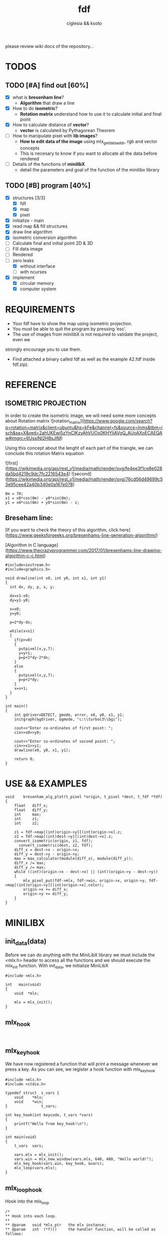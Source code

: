 #+TITLE: fdf
#+AUTHOR: ciglesia && ksoto
#+EMAIL: ciglesia@student.42.fr && ksoto@student.42.fr
#+OPTIONS: toc:nil

please review wiki docs of the repository...

* TODOS
** TODO [#A] find out [60%]
- [X] what is *bresenham line*?
  * *Algorithm* that draw a line
- [X] How to do *isometric*?
  * *Rotation matrix* understand how to use it to calculate initial and final point
- [X] How to calculate distance of *vector*?
  * *vector* is calculated by Pythagorean Theorem
- [ ] How to manipulate pixel with *lib images*?
  * *How to edit data of the image* using mlx_get_data_addr, rgb and vector concepts
  * This is necesary to know if you want to allocate all the data before rendered
- [ ] Details of the functions of *minilibX*
  * detail the parameters and goal of the function of the minilibx library

** TODO [#B] program [40%]
- [X] structures [3/3]
  - [X] fdf
  - [X] map
  - [X] pixel
- [X] initialize - main
- [X] read map && fill structures
- [X] draw line algorithm
- [X] isometric conversion algorithm
- [ ] Calculate final and initial point 2D & 3D
- [ ] Fill data image
- [ ] Rendered
- [-] zero leaks
  - [X] without interface
  - [ ] with ncurses
- [X] implement
  - [X] circular memory
  - [X] computer system

* REQUIREMENTS
- Your fdf have to show the map using isometric projection.
- You must be able to quit the program by pressing ’esc’.
- The use of images from minilibX is not required to validate the project, even we
strongly encourage you to use them.
- Find attached a binary called fdf as well as the example 42.fdf inside fdf.zip).

* REFERENCE
** ISOMETRIC PROJECTION
In order to create the isometric image, we will need some more concepts about Rotation matrix
![rotation_matrix](https://www.google.com/search?q=rotation+matrix&client=ubuntu&hs=kFe&channel=fs&source=lnms&tbm=isch&sa=X&ved=2ahUKEwj5zYnClKzyAhVUOs0KHYljAVgQ_AUoAXoECAEQAw#imgrc=6UsslNI2H8sJIM)

Using this concept about the lenght of each part of the triangle, we can conclude this rotation Matrix equation

![first](https://wikimedia.org/api/rest_v1/media/math/render/svg/fe4ee3f1ce8e028da5bd4219c9dc7fc2216543e4)
![second](https://wikimedia.org/api/rest_v1/media/math/render/svg/76cd56d49699c53e95cee42a40b340e0a167e078)

#+BEGIN_SRC
0m = 70;
x1 = x0*cos(0m) - y0*sin(0m);
y1 = x0*cos(0m) + y0*sin(0m) - z;
#+END_SRC

** Breseham line:
[If you want to check the theory of this algorithm, click here](https://www.geeksforgeeks.org/bresenhams-line-generation-algorithm/)

[Algorithm in C language](https://www.thecrazyprogrammer.com/2017/01/bresenhams-line-drawing-algorithm-c-c.html)

#+BEGIN_SRC
#include<iostream.h>
#include<graphics.h>
 
void drawline(int x0, int y0, int x1, int y1)
{
  int dx, dy, p, x, y;
 
  dx=x1-x0;
  dy=y1-y0;
    
  x=x0;
  y=y0;
    
  p=2*dy-dx;
    
  while(x<x1)
  {
    if(p>=0)
    {
      putpixel(x,y,7);
      y=y+1;
      p=p+2*dy-2*dx;
    }
    else
    {
      putpixel(x,y,7);
      p=p+2*dy;
    }
    x=x+1;
  }
}
 
int main()
{
    int gdriver=DETECT, gmode, error, x0, y0, x1, y1;
    initgraph(&gdriver, &gmode, "c:\\turboc3\\bgi");
    
    cout<<"Enter co-ordinates of first point: ";
    cin>>x0>>y0;
    
    cout<<"Enter co-ordinates of second point: ";
    cin>>x1>>y1;
    drawline(x0, y0, x1, y1);
    
    return 0;
}
#+END_SRC

* USE && EXAMPLES

#+BEGIN_SRC
void    bresenham_alg_plot(t_pixel *origin, t_pixel *dest, t_fdf *fdf)
{
    float   diff_x;
    float   diff_y;
    int     max;
    int     z1;
    int     z2;

    z1 = fdf->map[(int)origin->y][(int)origin->x].z;
    z2 = fdf->map[(int)dest->y][(int)dest->x].z;
    convert_isometric(origin, z1, fdf);
	  convert_isometric(dest, z2, fdf);
    diff_x = dest->x - origin->x;
    diff_y = dest->y - origin->y;
    max = max_calculator(module(diff_x), module(diff_y));
    diff_x /= max;
    diff_y /= max;
    while ((int)(origin->x - dest->x) || (int)(origin->y - dest->y))
    {
        mlx_pixel_put(fdf->mlx, fdf->win, origin->x, origin->y, fdf->map[(int)origin->y][(int)origin->x].color);
        origin->x += diff_x;
        origin->y += diff_y;
    }
}
#+END_SRC

* MINILIBX
** init_data(data)
Before we can do anything with the MiniLibX library we must include the <mlx.h> header to access all the functions and we should execute the mlx_init function. 
With init_data, we initialize MiniLibX
#+BEGIN_SRC
  #include <mlx.h>

  int	main(void)
  {
	  void	*mlx;

	  mlx = mlx_init();
  }
#+END_SRC

** mlx_hook
#+BEGIN_SRC

#+END_SRC

** mlx_key_hook
We have now registered a function that will print a message whenever we press a key. As you can see, we register a hook function with mlx_key_hook
#+BEGIN_SRC
#include <mlx.h>
#include <stdio.h>

typedef struct	s_vars {
	void	*mlx;
	void	*win;
}				t_vars;

int	key_hook(int keycode, t_vars *vars)
{
	printf("Hello from key_hook!\n");
}

int	main(void)
{
	t_vars	vars;

	vars.mlx = mlx_init();
	vars.win = mlx_new_window(vars.mlx, 640, 480, "Hello world!");
	mlx_key_hook(vars.win, key_hook, &vars);
	mlx_loop(vars.mlx);
}
#+END_SRC

** mlx_loop_hook
Hook into the mlx_loop
#+BEGIN_SRC
/*
** Hook into each loop.
**
** @param	void *mlx_ptr	the mlx instance;
** @param	int  (*f)()		the handler function, will be called as follows:
**							(*f)(void *param);
** @param	void *param		the parameter to give on each event;
** @return	int				has no return value (bc).
*/
int		mlx_loop_hook(void *mlx_ptr, int (*f)(), void *param);
#+END_SRC

** mlx_put_image_to_window
Puts an image to the given window instance at location (x,y). This is the recommended way to write large amounts of graphical data in one go. Do mind that when changing the memory of the locations, it will be displayed directly on the window.
#+BEGIN_SRC
/*
** Put an image to the given window.
**
** @param	void *mlx_ptr	the mlx instance;
** @param	void *win_ptr	the window instance;
** @param	int  x			the x location of where the image ought to be placed;
** @param	int  y			the y location of where the image ought to be placed;
** @return	int				has no return value (bc).
*/
int		mlx_put_image_to_window(void *mlx_ptr, void *win_ptr, void *img_ptr, int x, int y);
#+END_SRC

** mlx_loop
To initiate a loop, we call the mlx_loop function with the mlx instance as only parameter, take a look:
#+BEGIN_SRC
#include <mlx.h>

int	render_next_frame(void *YourStruct);

int	main(void)
{
	void	*mlx;

	mlx = mlx_init();
	mlx_loop_hook(mlx, render_next_frame, YourStruct);
	mlx_loop(mlx);
}
#+END_SRC

* Resources

- [Rotation Matrix, math part](https://www.youtube.com/watch?v=Ta8cKqltPfU)
- [Rotation Matrix, wikipedia](https://en.wikipedia.org/wiki/Rotation_matrix)
